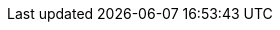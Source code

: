 :addons: klusterlet add-ons
:assist-install: Infrastructure Operator for Red Hat OpenShift
:cincinnati: Red Hat OpenShift Update Service
:cincinnati-short: OpenShift Update Service
:ocp: Red Hat OpenShift Container Platform
:ocp-short: OpenShift Container Platform
:olm-long: Operator Lifecycle Manager
:olm-short: OLM
:ocm: OpenShift Cluster Manager
:product-title: Red Hat Advanced Cluster Management for Kubernetes
:product-title-short: Red Hat Advanced Cluster Management
:product-version: 2.4
:product-version-prev: 2.3
:quay: Red Hat Quay
:quay-short: Quay
:imagesdir: ../images
